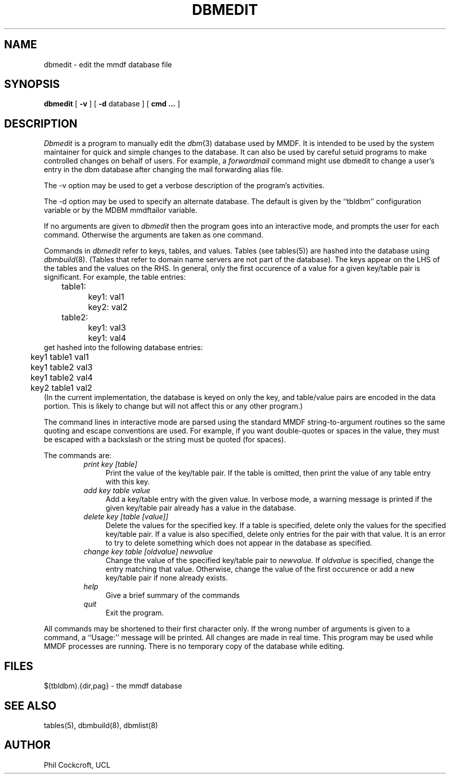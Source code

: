 .TH DBMEDIT 8 "24 April 1986"
.SH NAME
dbmedit \- edit the mmdf database file
.SH SYNOPSIS
.B dbmedit
[
.B \-v
] [
.B \-d
database
] [
.B cmd
.B \.\.\.
]
.SH DESCRIPTION
.I Dbmedit
is a program to manually edit the \fIdbm\fR(3) database used by MMDF.
It is intended to be used by the system maintainer for quick
and simple changes to the database.
It can also be used by careful setuid programs to make controlled
changes on behalf of users.
For example, a \fIforwardmail\fR command might use
dbmedit to change a user's entry in the
dbm database after changing the mail forwarding alias file.
.PP
The \-v option may be used to get a verbose description of the
program's activities.
.PP
The \-d option may be used to specify an alternate database.  The
default is given by the ``tbldbm'' configuration variable or by the
MDBM mmdftailor variable.
.PP
If no arguments are given to \fIdbmedit\fR then the program
goes into an interactive mode, and prompts the user for each
command. Otherwise the arguments are taken as one command.
.PP
Commands in \fIdbmedit\fR refer to keys, tables, and values.
Tables (see tables(5)) are hashed into the database using \fIdbmbuild\fR(8).
(Tables that refer to domain name servers are not part of the database).
The keys appear on the LHS of the tables and the values on the RHS.
In general, only the first occurence of a value for a given
key/table pair is significant.  
For example, the table entries:
.nf
	table1:
		key1: val1      
		key2: val2      
	table2:
		key1: val3      
		key1: val4      
get hashed into the following database entries:
	key1  table1  val1
	key1  table2  val3
	key1  table2  val4
	key2  table1  val2
.fi                        
(In the current implementation, the database is keyed on only
the key, and table/value pairs are encoded in the data portion.
This is likely to change but will not affect this or any other
program.)
.PP
The command lines in interactive mode are parsed using the standard
MMDF string-to-argument routines so the same quoting
and escape conventions are used.
For example, if you want double-quotes or spaces
in the value, they must be
escaped with a backslash or the string must be quoted (for spaces).
.PP
The commands are:
.RS
.TP 4
.I print key [table]
Print the value of the key/table pair.
If the table is omitted, then print the value of any
table entry with this key.
.TP 4
.I add key table value
Add a key/table entry with the given value.
In verbose mode, a warning message is printed if the given
key/table pair already has a value in the database.  
.TP 4
.I delete key [table [value]]
Delete the values for the specified key.  If a table is specified,
delete only the values for the specified key/table pair.  If a value
is also specified, delete only entries for the pair with that value.
It is an error to try to delete something which does not appear in
the database as specified.
.TP 4
.I change key table [oldvalue] newvalue
Change the value of the specified key/table pair to
.I newvalue.
If 
.I oldvalue
is specified, change the entry matching that value.  Otherwise,
change the value of the first occurence or add a new key/table pair
if none already exists.
.TP 4
.I help
Give a brief summary of the commands
.TP 4
.I quit
Exit the program.
.RE
.PP
All commands may be shortened to their first character only.  
If the wrong number of arguments is given to a command, a
``Usage:'' message will be printed.  
All changes are made in real time.
This program may be used while MMDF processes are running.
There is no temporary copy of the database while editing.
.SH FILES
$(tbldbm).{dir,pag} - the mmdf database
.SH "SEE ALSO"
tables(5), dbmbuild(8), dbmlist(8)
.SH AUTHOR
Phil Cockcroft, UCL
